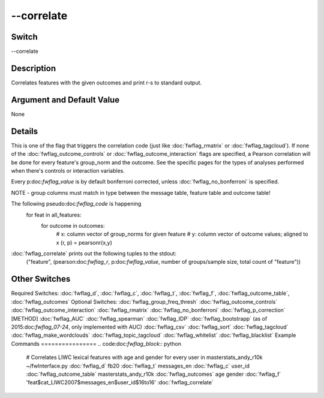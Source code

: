 .. _fwflag_correlate:
===========
--correlate
===========
Switch
======

--correlate

Description
===========

Correlates features with the given outcomes and print r-s to standard output.

Argument and Default Value
==========================

None

Details
=======

This is one of the flag that triggers the correlation code (just like :doc:`fwflag_rmatrix` or :doc:`fwflag_tagcloud`). If none of the :doc:`fwflag_outcome_controls` or :doc:`fwflag_outcome_interaction` flags are specified, a Pearson correlation will be done for every feature's group_norm and the outcome. See the specific pages for the types of analyses performed when there's controls or interaction variables.

Every p:doc:`fwflag_value` is by default bonferroni corrected, unless :doc:`fwflag_no_bonferroni` is specified.

NOTE - group columns must match in type between the message table, feature table and outcome table!

The following pseudo:doc:`fwflag_code` is happening
 for feat in all_features:
     for outcome in outcomes:
         # x: column vector of group_norms for given feature
         # y: column vector of outcome values; aligned to x
         (r, p) = pearsonr(x,y)
:doc:`fwflag_correlate` prints out the following tuples to the stdout:
 ("feature", (pearson:doc:`fwflag_r`, p:doc:`fwflag_value`, number of groups/sample size, total count of "feature"))

Other Switches
==============

Required Switches:
:doc:`fwflag_d`, :doc:`fwflag_c`, :doc:`fwflag_t`, :doc:`fwflag_f`, :doc:`fwflag_outcome_table`, :doc:`fwflag_outcomes` Optional Switches:
:doc:`fwflag_group_freq_thresh` :doc:`fwflag_outcome_controls` :doc:`fwflag_outcome_interaction` :doc:`fwflag_rmatrix` :doc:`fwflag_no_bonferroni` :doc:`fwflag_p_correction` [METHOD]
:doc:`fwflag_AUC` :doc:`fwflag_spearman` :doc:`fwflag_IDP` :doc:`fwflag_bootstrapp` (as of 2015:doc:`fwflag_07-24`, only implemented with AUC)
:doc:`fwflag_csv` :doc:`fwflag_sort` :doc:`fwflag_tagcloud` :doc:`fwflag_make_wordclouds` :doc:`fwflag_topic_tagcloud` :doc:`fwflag_whitelist` :doc:`fwflag_blacklist` 
Example Commands
================
.. code:doc:`fwflag_block`:: python


 # Correlates LIWC lexical features with age and gender for every user in masterstats_andy_r10k 
 ~/fwInterface.py :doc:`fwflag_d` fb20 :doc:`fwflag_t` messages_en :doc:`fwflag_c` user_id :doc:`fwflag_outcome_table` masterstats_andy_r10k :doc:`fwflag_outcomes` age gender
 :doc:`fwflag_f` 'feat$cat_LIWC2007$messages_en$user_id$16to16' :doc:`fwflag_correlate` 